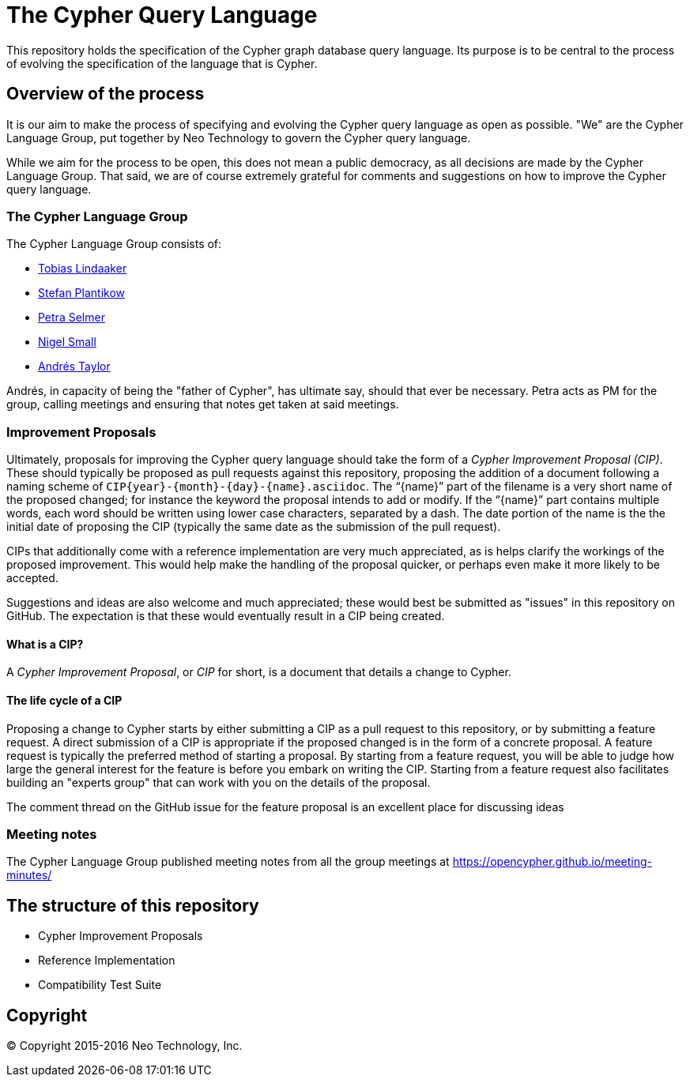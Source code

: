 ifdef::env-github,env-browser[:outfilesuffix: .adoc]

= The Cypher Query Language

This repository holds the specification of the Cypher graph database query language.
Its purpose is to be central to the process of evolving the specification of the language that is Cypher.

== Overview of the process

It is our aim to make the process of specifying and evolving the Cypher query language as open as possible.
"We" are the Cypher Language Group, put together by Neo Technology to govern the Cypher query language.

While we aim for the process to be open, this does not mean a public democracy, as all decisions are made by the Cypher Language Group.
That said, we are of course extremely grateful for comments and suggestions on how to improve the Cypher query language.

=== The Cypher Language Group

The Cypher Language Group consists of:

* https://github.com/thobe[Tobias Lindaaker]
* https://github.com/boggle[Stefan Plantikow]
* https://github.com/petraselmer[Petra Selmer]
* https://github.com/nigelsmall[Nigel Small]
* https://github.com/systay[Andrés Taylor]

Andrés, in capacity of being the "father of Cypher", has ultimate say, should that ever be necessary.
Petra acts as PM for the group, calling meetings and ensuring that notes get taken at said meetings.

=== Improvement Proposals

Ultimately, proposals for improving the Cypher query language should take the form of a _Cypher Improvement Proposal (CIP)_.
These should typically be proposed as pull requests against this repository, proposing the addition of a document following a naming scheme of `CIP{year}-{month}-{day}-{name}.asciidoc`.
The "`{name}`" part of the filename is a very short name of the proposed changed; for instance the keyword the proposal intends to add or modify.
If the "`{name}`" part contains multiple words, each word should be written using lower case characters, separated by a dash.
The date portion of the name is the the initial date of proposing the CIP (typically the same date as the submission of the pull request).

CIPs that additionally come with a reference implementation are very much appreciated, as is helps clarify the workings of the proposed improvement.
This would help make the handling of the proposal quicker, or perhaps even make it more likely to be accepted.

Suggestions and ideas are also welcome and much appreciated; these would best be submitted as "issues" in this repository on GitHub.
The expectation is that these would eventually result in a CIP being created.

==== What is a CIP?

A _Cypher Improvement Proposal_, or _CIP_ for short, is a document that details a change to Cypher.


==== The life cycle of a CIP

Proposing a change to Cypher starts by either submitting a CIP as a pull request to this repository, or by submitting a feature request.
A direct submission of a CIP is appropriate if the proposed changed is in the form of a concrete proposal.
A feature request is typically the preferred method of starting a proposal.
By starting from a feature request, you will be able to judge how large the general interest for the feature is before you embark on writing the CIP.
Starting from a feature request also facilitates building an "experts group" that can work with you on the details of the proposal.

The comment thread on the GitHub issue for the feature proposal is an excellent place for discussing ideas


=== Meeting notes

The Cypher Language Group published meeting notes from all the group meetings at https://opencypher.github.io/meeting-minutes/

== The structure of this repository

* Cypher Improvement Proposals
* Reference Implementation
* Compatibility Test Suite

== Copyright

© Copyright 2015-2016 Neo Technology, Inc.
